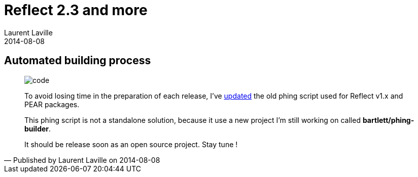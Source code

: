 :doctitle:    Reflect 2.3 and more
:description: Automated building process
:iconsfont: font-awesome
:imagesdir: ./images
:author:    Laurent Laville
:revdate:   2014-08-08
:pubdate:   Fri, 08 Aug 2014 16:43:52 +0200
:summary:   Automated building process
:jumbotron:
:jumbotron-fullwidth:
:footer-fullwidth:

[id="post-1"]
== {summary}

[quote,Published by {author} on {revdate}]
____
image:icons/font-awesome/code.png[alt="code",icon="code",size="4x"]

[role="lead"]
To avoid losing time in the preparation of each release, I've
https://github.com/llaville/php-reflect/commit/07930ed2a302b5746e66da6b8f9ff3dc9eb24ffe[updated]
the old phing script used for [label label-primary]#Reflect# v1.x and PEAR packages.

This phing script is not a standalone solution, because it use a new project I'm still working on
called *bartlett/phing-builder*.

It should be release soon as an open source project. Stay tune !
____

